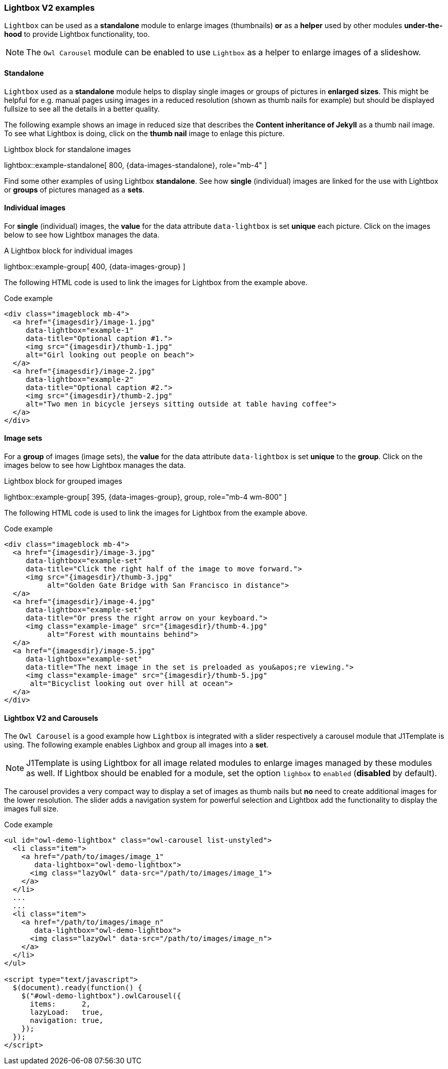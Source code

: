 === Lightbox V2 examples

`Lightbox` can be used as a *standalone* module to enlarge images
(thumbnails) *or* as a *helper* used by other modules *under-the-hood* to
provide Lightbox functionality, too.

NOTE: The `Owl Carousel` module can be enabled to use `Lightbox` as a
helper to enlarge images of a slideshow.

==== Standalone

`Lightbox` used as a *standalone* module helps to display single images or
groups of pictures in *enlarged sizes*. This might be helpful for e.g. manual
pages using images in a reduced resolution (shown as thumb nails for example)
but should be displayed fullsize to see all the details in a better quality.

The following example shows an image in reduced size that describes the *Content
inheritance of Jekyll* as a thumb nail image. To see what Lightbox is doing,
click on the *thumb nail* image to enlage this picture.

.Lightbox block for standalone images
lightbox::example-standalone[ 800, {data-images-standalone}, role="mb-4" ]

Find some other examples of using Lightbox *standalone*. See how *single*
(individual) images are linked for the use with Lightbox or *groups* of pictures
managed as a *sets*.

==== Individual images

For *single* (individual) images, the *value* for the data attribute `data-lightbox`
is set *unique* each picture. Click on the images below to see how Lightbox
manages the data.

.A Lightbox block for individual images
lightbox::example-group[ 400, {data-images-group} ]

The following HTML code is used to link the images for Lightbox from the
example above.

.Code example
[source, html]
----
<div class="imageblock mb-4">
  <a href="{imagesdir}/image-1.jpg"
     data-lightbox="example-1"
     data-title="Optional caption #1.">
     <img src="{imagesdir}/thumb-1.jpg"
     alt="Girl looking out people on beach">
  </a>
  <a href="{imagesdir}/image-2.jpg"
     data-lightbox="example-2"
     data-title="Optional caption #2.">
     <img src="{imagesdir}/thumb-2.jpg"
     alt="Two men in bicycle jerseys sitting outside at table having coffee">
  </a>
</div>
----

==== Image sets

For a *group* of images (image sets), the *value* for the data attribute `data-lightbox`
is set *unique* to the *group*. Click on the images below to see how Lightbox
manages the data.

.Lightbox block for grouped images
lightbox::example-group[ 395, {data-images-group}, group, role="mb-4 wm-800" ]

The following HTML code is used to link the images for Lightbox from the
example above.

.Code example
[source, html]
----
<div class="imageblock mb-4">
  <a href="{imagesdir}/image-3.jpg"
     data-lightbox="example-set"
     data-title="Click the right half of the image to move forward.">
     <img src="{imagesdir}/thumb-3.jpg"
          alt="Golden Gate Bridge with San Francisco in distance">
  </a>
  <a href="{imagesdir}/image-4.jpg"
     data-lightbox="example-set"
     data-title="Or press the right arrow on your keyboard.">
     <img class="example-image" src="{imagesdir}/thumb-4.jpg"
          alt="Forest with mountains behind">
  </a>
  <a href="{imagesdir}/image-5.jpg"
     data-lightbox="example-set"
     data-title="The next image in the set is preloaded as you&apos;re viewing.">
     <img class="example-image" src="{imagesdir}/thumb-5.jpg"
      alt="Bicyclist looking out over hill at ocean">
  </a>
</div>
----

==== Lightbox V2 and Carousels

The `Owl Carousel` is a good example how `Lightbox` is integrated with a slider
respectively a carousel module that J1Template is using. The following example
enables Lighbox and group all images into a *set*.

NOTE: J1Template is using Lightbox for all image related modules to enlarge images
managed by these modules as well. If Lightbox should be enabled for a module,
set the option `lighbox` to `enabled` (*disabled* by default).

The carousel provides a very compact way to display a set of images as thumb
nails but *no* need to create additional images for the lower resolution. The
slider adds a navigation system for powerful selection and Lightbox add
the functionality to display the images full size.

++++
  <div id="owl_demo_cats" class="mb-4"></div>
++++

.Code example
[source, html]
----
<ul id="owl-demo-lightbox" class="owl-carousel list-unstyled">
  <li class="item">
    <a href="/path/to/images/image_1"
       data-lightbox="owl-demo-lightbox">
      <img class="lazyOwl" data-src="/path/to/images/image_1">
    </a>
  </li>
  ...
  ...
  <li class="item">
    <a href="/path/to/images/image_n"
       data-lightbox="owl-demo-lightbox">
      <img class="lazyOwl" data-src="/path/to/images/image_n">
    </a>
  </li>
</ul>

<script type="text/javascript">
  $(document).ready(function() {
    $("#owl-demo-lightbox").owlCarousel({
      items:      2,
      lazyLoad:   true,
      navigation: true,
    });
  });
</script>
----
